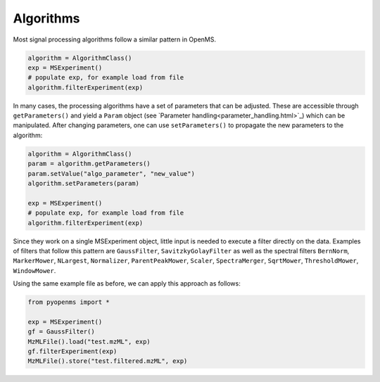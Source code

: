 Algorithms 
==========

Most signal processing algorithms follow a similar pattern in OpenMS.

.. code-block:: python

  algorithm = AlgorithmClass()
  exp = MSExperiment()
  # populate exp, for example load from file
  algorithm.filterExperiment(exp)

In many cases, the processing algorithms have a set of parameters that can be
adjusted. These are accessible through ``getParameters()`` and yield a
``Param`` object (see `Parameter handling<parameter_handling.html>`_) which can
be manipulated. After changing parameters, one can use ``setParameters()`` to
propagate the new parameters to the algorithm:

.. code-block:: python

  algorithm = AlgorithmClass()
  param = algorithm.getParameters()
  param.setValue("algo_parameter", "new_value")
  algorithm.setParameters(param)

  exp = MSExperiment()
  # populate exp, for example load from file
  algorithm.filterExperiment(exp)

Since they work on a single MSExperiment object, little input is needed to
execute a filter directly on the data. Examples of filters that follow this
pattern are ``GaussFilter``, ``SavitzkyGolayFilter`` as well as the spectral filters
``BernNorm``, ``MarkerMower``, ``NLargest``, ``Normalizer``, ``ParentPeakMower``, ``Scaler``,
``SpectraMerger``, ``SqrtMower``, ``ThresholdMower``, ``WindowMower``.

Using the same example file as before, we can apply this approach as follows: 

.. code-block:: python

    from pyopenms import *

    exp = MSExperiment()
    gf = GaussFilter()
    MzMLFile().load("test.mzML", exp)
    gf.filterExperiment(exp)
    MzMLFile().store("test.filtered.mzML", exp)

.. image:: ./img/launch_binder.jpg
   :target: https://mybinder.org/v2/gh/OpenMS/pyopenms-extra/master+ipynb?urlpath=lab/tree/docs/source/algorithms.ipynb
   :alt: Launch Binder
